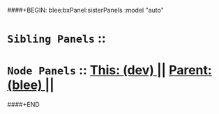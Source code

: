 ####+BEGIN: blee:bxPanel:sisterPanels :model "auto"
*   =Sibling Panels=  :: 
*   =Node Panels=     ::  [[elisp:(blee:bnsm:panel-goto "../main/")][ *This: (dev)* ]] || [[elisp:(blee:bnsm:panel-goto "../../main/")][ *Parent: (blee)* ]] ||
####+END
